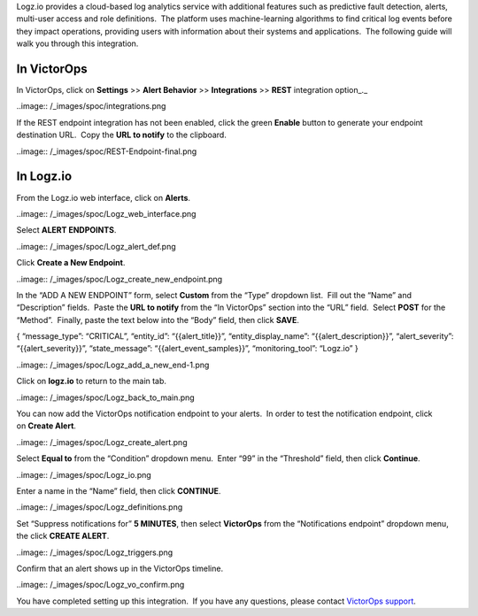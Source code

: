 Logz.io provides a cloud-based log analytics service with additional
features such as predictive fault detection, alerts, multi-user access
and role definitions.  The platform uses machine-learning algorithms to
find critical log events before they impact operations, providing users
with information about their systems and applications.  The following
guide will walk you through this integration.

In VictorOps
------------

In VictorOps, click on **Settings** >> **Alert Behavior**
>> **Integrations** >> **REST** integration option\_.\_

..image:: /_images/spoc/integrations.png

If the REST endpoint integration has not been enabled, click the
green **Enable** button to generate your endpoint destination URL.  Copy
the **URL to notify** to the clipboard.

..image:: /_images/spoc/REST-Endpoint-final.png

In Logz.io
----------

From the Logz.io web interface, click on **Alerts**.

..image:: /_images/spoc/Logz_web_interface.png

Select **ALERT ENDPOINTS**.

..image:: /_images/spoc/Logz_alert_def.png

Click **Create a New Endpoint**.

..image:: /_images/spoc/Logz_create_new_endpoint.png

In the “ADD A NEW ENDPOINT” form, select **Custom** from the “Type”
dropdown list.  Fill out the “Name” and “Description” fields.  Paste
the **URL to notify** from the “In VictorOps” section into the “URL”
field.  Select **POST** for the “Method”.  Finally, paste the text below
into the “Body” field, then click **SAVE**.

{ “message_type”: “CRITICAL”, “entity_id”: “{{alert_title}}”,
“entity_display_name”: “{{alert_description}}”, “alert_severity”:
“{{alert_severity}}”, “state_message”: “{{alert_event_samples}}”,
“monitoring_tool”: “Logz.io” }

..image:: /_images/spoc/Logz_add_a_new_end-1.png

Click on **logz.io** to return to the main tab.

..image:: /_images/spoc/Logz_back_to_main.png

You can now add the VictorOps notification endpoint to your alerts.  In
order to test the notification endpoint, click on **Create Alert**.

..image:: /_images/spoc/Logz_create_alert.png

Select **Equal to** from the “Condition” dropdown menu.  Enter “99” in
the “Threshold” field, then click **Continue**.

..image:: /_images/spoc/Logz_io.png

Enter a name in the “Name” field, then click **CONTINUE**.

..image:: /_images/spoc/Logz_definitions.png

Set “Suppress notifications for” **5 MINUTES**, then
select **VictorOps** from the “Notifications endpoint” dropdown menu,
the click **CREATE ALERT**.

..image:: /_images/spoc/Logz_triggers.png

Confirm that an alert shows up in the VictorOps timeline.

..image:: /_images/spoc/Logz_vo_confirm.png

You have completed setting up this integration.  If you have any
questions, please contact `VictorOps
support <mailto:Support@victorops.com?Subject=Logz.io%20VictorOps%20Integration>`__.
